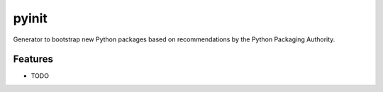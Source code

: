 =============================
pyinit
=============================

Generator to bootstrap new Python packages based on recommendations by the Python Packaging Authority.


Features
--------

* TODO

